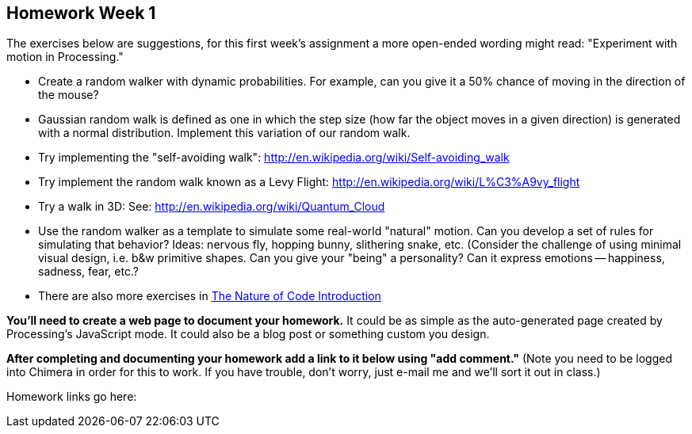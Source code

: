 [[homework-week-1]]

[preface]
== Homework Week 1

The exercises below are suggestions, for this first week's assignment a more open-ended wording might read: 
"Experiment with motion in Processing."

* Create a random walker with dynamic probabilities.  For example, can you give it a 50% chance of moving in the direction of the mouse?
*  Gaussian random walk is defined as one in which the step size (how far the object moves in a given direction) is generated with a normal distribution.  Implement this variation of our random walk.
* Try implementing the "self-avoiding walk": http://en.wikipedia.org/wiki/Self-avoiding_walk[http://en.wikipedia.org/wiki/Self-avoiding_walk]
* Try implement the random walk known as a Levy Flight: http://en.wikipedia.org/wiki/L%C3%A9vy_flight[http://en.wikipedia.org/wiki/L%C3%A9vy_flight]
* Try a walk in 3D: See: http://en.wikipedia.org/wiki/Quantum_Cloud[http://en.wikipedia.org/wiki/Quantum_Cloud]
* Use the random walker as a template to simulate some real-world "natural" motion. Can you develop a set of rules for simulating that behavior?  Ideas: nervous fly, hopping bunny, slithering snake, etc.  (Consider the challenge of using minimal visual design, i.e. b&w primitive shapes.  Can you give your "being" a personality?  Can it express emotions -- happiness, sadness, fear, etc.?  
* There are also more exercises in http://natureofcode.com/book/introduction/[The Nature of Code Introduction]

*You'll need to create a web page to document your homework.*  It could be as simple as the auto-generated page created by Processing's JavaScript mode.  It could also be a blog post or something custom you design.

*After completing and documenting your homework add a link to it below using "add comment."*  (Note you need to be logged into Chimera in order for this to work.  If you have trouble, don't worry, just e-mail me and we'll sort it out in class.)  

Homework links go here:
